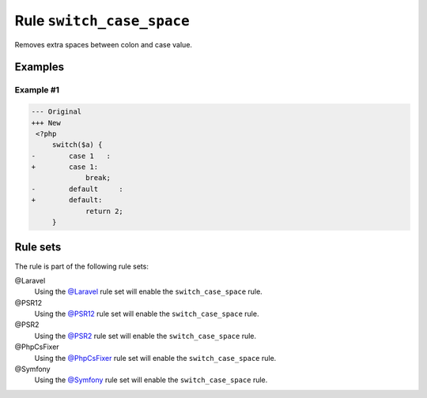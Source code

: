 ==========================
Rule ``switch_case_space``
==========================

Removes extra spaces between colon and case value.

Examples
--------

Example #1
~~~~~~~~~~

.. code-block:: diff

   --- Original
   +++ New
    <?php
        switch($a) {
   -        case 1   :
   +        case 1:
                break;
   -        default     :
   +        default:
                return 2;
        }

Rule sets
---------

The rule is part of the following rule sets:

@Laravel
  Using the `@Laravel <./../../ruleSets/Laravel.rst>`_ rule set will enable the ``switch_case_space`` rule.

@PSR12
  Using the `@PSR12 <./../../ruleSets/PSR12.rst>`_ rule set will enable the ``switch_case_space`` rule.

@PSR2
  Using the `@PSR2 <./../../ruleSets/PSR2.rst>`_ rule set will enable the ``switch_case_space`` rule.

@PhpCsFixer
  Using the `@PhpCsFixer <./../../ruleSets/PhpCsFixer.rst>`_ rule set will enable the ``switch_case_space`` rule.

@Symfony
  Using the `@Symfony <./../../ruleSets/Symfony.rst>`_ rule set will enable the ``switch_case_space`` rule.

